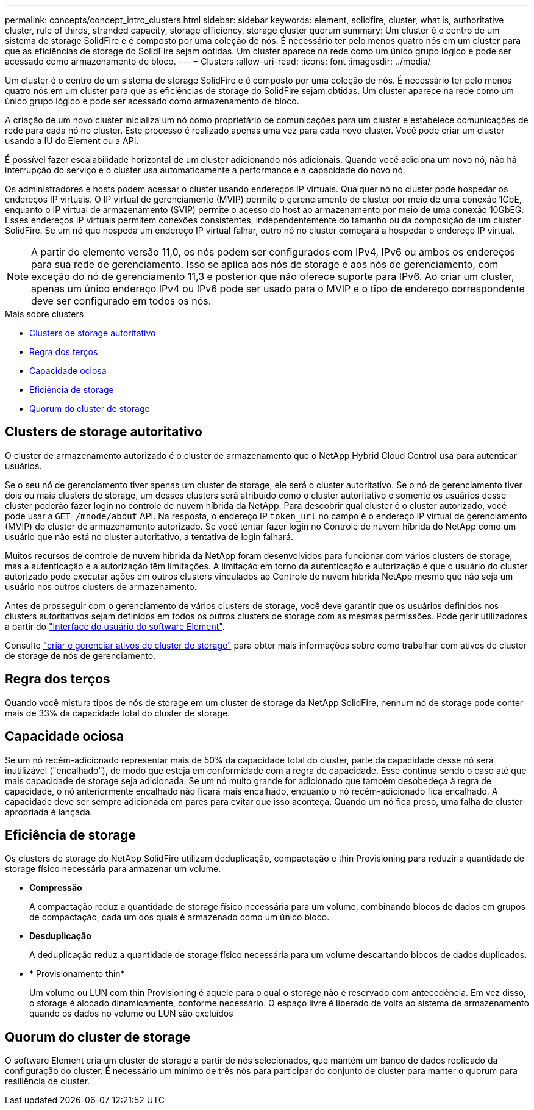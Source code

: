 ---
permalink: concepts/concept_intro_clusters.html 
sidebar: sidebar 
keywords: element, solidfire, cluster, what is, authoritative  cluster, rule of thirds, stranded capacity, storage efficiency, storage cluster quorum 
summary: Um cluster é o centro de um sistema de storage SolidFire e é composto por uma coleção de nós. É necessário ter pelo menos quatro nós em um cluster para que as eficiências de storage do SolidFire sejam obtidas. Um cluster aparece na rede como um único grupo lógico e pode ser acessado como armazenamento de bloco. 
---
= Clusters
:allow-uri-read: 
:icons: font
:imagesdir: ../media/


[role="lead"]
Um cluster é o centro de um sistema de storage SolidFire e é composto por uma coleção de nós. É necessário ter pelo menos quatro nós em um cluster para que as eficiências de storage do SolidFire sejam obtidas. Um cluster aparece na rede como um único grupo lógico e pode ser acessado como armazenamento de bloco.

A criação de um novo cluster inicializa um nó como proprietário de comunicações para um cluster e estabelece comunicações de rede para cada nó no cluster. Este processo é realizado apenas uma vez para cada novo cluster. Você pode criar um cluster usando a IU do Element ou a API.

É possível fazer escalabilidade horizontal de um cluster adicionando nós adicionais. Quando você adiciona um novo nó, não há interrupção do serviço e o cluster usa automaticamente a performance e a capacidade do novo nó.

Os administradores e hosts podem acessar o cluster usando endereços IP virtuais. Qualquer nó no cluster pode hospedar os endereços IP virtuais. O IP virtual de gerenciamento (MVIP) permite o gerenciamento de cluster por meio de uma conexão 1GbE, enquanto o IP virtual de armazenamento (SVIP) permite o acesso do host ao armazenamento por meio de uma conexão 10GbEG. Esses endereços IP virtuais permitem conexões consistentes, independentemente do tamanho ou da composição de um cluster SolidFire. Se um nó que hospeda um endereço IP virtual falhar, outro nó no cluster começará a hospedar o endereço IP virtual.


NOTE: A partir do elemento versão 11,0, os nós podem ser configurados com IPv4, IPv6 ou ambos os endereços para sua rede de gerenciamento. Isso se aplica aos nós de storage e aos nós de gerenciamento, com exceção do nó de gerenciamento 11,3 e posterior que não oferece suporte para IPv6. Ao criar um cluster, apenas um único endereço IPv4 ou IPv6 pode ser usado para o MVIP e o tipo de endereço correspondente deve ser configurado em todos os nós.

.Mais sobre clusters
* <<Clusters de storage autoritativo>>
* <<Regra dos terços>>
* <<Capacidade ociosa>>
* <<Eficiência de storage>>
* <<Quorum do cluster de storage>>




== Clusters de storage autoritativo

O cluster de armazenamento autorizado é o cluster de armazenamento que o NetApp Hybrid Cloud Control usa para autenticar usuários.

Se o seu nó de gerenciamento tiver apenas um cluster de storage, ele será o cluster autoritativo. Se o nó de gerenciamento tiver dois ou mais clusters de storage, um desses clusters será atribuído como o cluster autoritativo e somente os usuários desse cluster poderão fazer login no controle de nuvem híbrida da NetApp. Para descobrir qual cluster é o cluster autorizado, você pode usar a `GET /mnode/about` API. Na resposta, o endereço IP `token_url` no campo é o endereço IP virtual de gerenciamento (MVIP) do cluster de armazenamento autorizado. Se você tentar fazer login no Controle de nuvem híbrida do NetApp como um usuário que não está no cluster autoritativo, a tentativa de login falhará.

Muitos recursos de controle de nuvem híbrida da NetApp foram desenvolvidos para funcionar com vários clusters de storage, mas a autenticação e a autorização têm limitações. A limitação em torno da autenticação e autorização é que o usuário do cluster autorizado pode executar ações em outros clusters vinculados ao Controle de nuvem híbrida NetApp mesmo que não seja um usuário nos outros clusters de armazenamento.

Antes de prosseguir com o gerenciamento de vários clusters de storage, você deve garantir que os usuários definidos nos clusters autoritativos sejam definidos em todos os outros clusters de storage com as mesmas permissões. Pode gerir utilizadores a partir do link:../storage/concept_system_manage_manage_cluster_administrator_users.html["Interface do usuário do software Element"].

Consulte link:../mnode/task_mnode_manage_storage_cluster_assets.html["criar e gerenciar ativos de cluster de storage"] para obter mais informações sobre como trabalhar com ativos de cluster de storage de nós de gerenciamento.



== Regra dos terços

Quando você mistura tipos de nós de storage em um cluster de storage da NetApp SolidFire, nenhum nó de storage pode conter mais de 33% da capacidade total do cluster de storage.



== Capacidade ociosa

Se um nó recém-adicionado representar mais de 50% da capacidade total do cluster, parte da capacidade desse nó será inutilizável ("encalhado"), de modo que esteja em conformidade com a regra de capacidade. Esse continua sendo o caso até que mais capacidade de storage seja adicionada. Se um nó muito grande for adicionado que também desobedeça à regra de capacidade, o nó anteriormente encalhado não ficará mais encalhado, enquanto o nó recém-adicionado fica encalhado. A capacidade deve ser sempre adicionada em pares para evitar que isso aconteça. Quando um nó fica preso, uma falha de cluster apropriada é lançada.



== Eficiência de storage

Os clusters de storage do NetApp SolidFire utilizam deduplicação, compactação e thin Provisioning para reduzir a quantidade de storage físico necessária para armazenar um volume.

* *Compressão*
+
A compactação reduz a quantidade de storage físico necessária para um volume, combinando blocos de dados em grupos de compactação, cada um dos quais é armazenado como um único bloco.

* *Desduplicação*
+
A deduplicação reduz a quantidade de storage físico necessária para um volume descartando blocos de dados duplicados.

* * Provisionamento thin*
+
Um volume ou LUN com thin Provisioning é aquele para o qual o storage não é reservado com antecedência. Em vez disso, o storage é alocado dinamicamente, conforme necessário. O espaço livre é liberado de volta ao sistema de armazenamento quando os dados no volume ou LUN são excluídos





== Quorum do cluster de storage

O software Element cria um cluster de storage a partir de nós selecionados, que mantém um banco de dados replicado da configuração do cluster. É necessário um mínimo de três nós para participar do conjunto de cluster para manter o quorum para resiliência de cluster.
